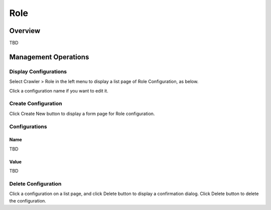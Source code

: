 ====
Role
====

Overview
========

TBD

Management Operations
=====================

Display Configurations
----------------------

Select Crawler > Role in the left menu to display a list page of Role Configuration, as below.

|image0|

Click a configuration name if you want to edit it.

Create Configuration
--------------------

Click Create New button to display a form page for Role configuration.

|image1|

Configurations
--------------

Name
::::

TBD

Value
:::::

TBD

Delete Configuration
--------------------

Click a configuration on a list page, and click Delete button to display a confirmation dialog.
Click Delete button to delete the configuration.

.. |image0| image:: ../../../resources/images/en/10.0/admin/roletype-1.png
.. |image1| image:: ../../../resources/images/en/10.0/admin/roletype-2.png
